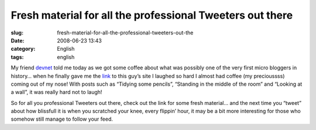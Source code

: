 Fresh material for all the professional Tweeters out there
##########################################################
:slug: fresh-material-for-all-the-professional-tweeters-out-the
:date: 2008-06-23 13:43
:category: English
:tags: english

My friend `devnet <http://linux-blog.org/>`__ told me today as we got
some coffee about what was possibly one of the very first micro bloggers
in history… when he finally gave me the
`link <http://www.wibsite.com/wiblog/dull/>`__ to this guy’s site I
laughed so hard I almost had coffee (my precioussss) coming out of my
nose! With posts such as “Tidying some pencils”, “Standing in the middle
of the room” and “Looking at a wall”, it was really hard not to laugh!

So for all you professional Tweeters out there, check out the link for
some fresh material… and the next time you “tweet” about how blissfull
it is when you scratched your knee, every flippin’ hour, it may be a bit
more interesting for those who somehow still manage to follow your feed.
